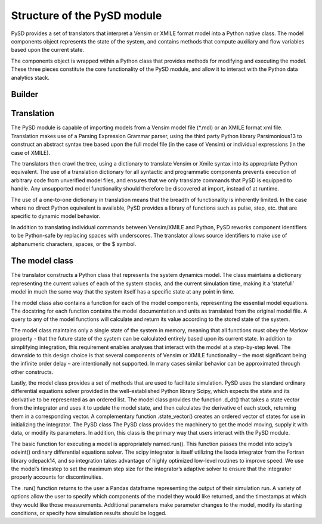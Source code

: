 Structure of the PySD module
============================

PySD provides a set of translators that interpret a Vensim or XMILE format model into a Python native class. The model components object represents the state of the system, and contains methods that compute auxiliary and flow variables based upon the current state.

The components object is wrapped within a Python class that provides methods for modifying and executing the model. These three pieces constitute the core functionality of the PySD module, and allow it to interact with the Python data analytics stack.


Builder
^^^^^^^



Translation
^^^^^^^^^^^
The PySD module is capable of importing models from a Vensim model file (\*.mdl) or an XMILE format xml file. Translation makes use of a Parsing Expression Grammar parser, using the third party Python library Parsimonious13 to construct an abstract syntax tree based upon the full model file (in the case of Vensim) or individual expressions (in the case of XMILE).

The translators then crawl the tree, using a dictionary to translate Vensim or Xmile syntax into its appropriate Python equivalent. The use of a translation dictionary for all syntactic and programmatic components prevents execution of arbitrary code from unverified model files, and ensures that we only translate commands that PySD is equipped to handle. Any unsupported model functionality should therefore be discovered at import, instead of at runtime.

The use of a one-to-one dictionary in translation means that the breadth of functionality is inherently limited. In the case where no direct Python equivalent is available, PySD provides a library of functions such as pulse, step, etc. that are specific to dynamic model behavior.

In addition to translating individual commands between Vensim/XMILE and Python, PySD reworks component identifiers to be Python-safe by replacing spaces with underscores. The translator allows source identifiers to make use of alphanumeric characters, spaces, or the $ symbol.

The model class
^^^^^^^^^^^^^^^
The translator constructs a Python class that represents the system dynamics model. The class maintains a dictionary representing the current values of each of the system stocks, and the current simulation time, making it a ‘statefull’ model in much the same way that the system itself has a specific state at any point in time.

The model class also contains a function for each of the model components, representing the essential model equations. The docstring for each function contains the model documentation and units as translated from the original model file. A query to any of the model functions will calculate and return its value according to the stored state of the system.

The model class maintains only a single state of the system in memory, meaning that all functions must obey the Markov property  - that the future state of the system can be calculated entirely based upon its current state. In addition to simplifying integration, this requirement enables analyses that interact with the model at a step-by-step level. The downside to this design choice is that several components of Vensim or XMILE functionality – the most significant being the infinite order delay – are intentionally not supported. In many cases similar behavior can be approximated through other constructs.

Lastly, the model class provides a set of methods that are used to facilitate simulation. PySD uses the standard ordinary differential equations solver provided in the well-established Python library Scipy, which expects the state and its derivative to be represented as an ordered list. The model class provides the function .d_dt() that takes a state vector from the integrator and uses it to update the model state, and then calculates the derivative of each stock, returning them in a corresponding vector. A complementary function .state_vector() creates an ordered vector of states for use in initializing the integrator.
The PySD class
The PySD class provides the machinery to get the model moving, supply it with data, or modify its parameters. In addition, this class is the primary way that users interact with the PySD module.

The basic function for executing a model is appropriately named.run(). This function passes the model into scipy’s odeint() ordinary differential equations solver. The scipy integrator is itself utilizing the lsoda integrator from the Fortran library odepack14, and so integration takes advantage of highly optimized low-level routines to improve speed. We use the model’s timestep to set the maximum step size for the integrator’s adaptive solver to ensure that the integrator properly accounts for discontinuities.

The .run() function returns to the user a Pandas dataframe representing the output of their simulation run. A variety of options allow the user to specify which components of the model they would like returned, and the timestamps at which they would like those measurements. Additional parameters make parameter changes to the model, modify its starting conditions, or specify how simulation results should be logged.